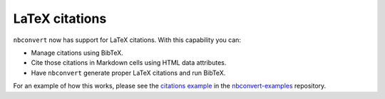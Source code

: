 LaTeX citations
===============

``nbconvert`` now has support for LaTeX citations. With this capability you
can:

* Manage citations using BibTeX.
* Cite those citations in Markdown cells using HTML data attributes.
* Have ``nbconvert`` generate proper LaTeX citations and run BibTeX.

For an example of how this works, please see the `citations example`_ in
the nbconvert-examples_ repository.

.. _nbconvert-examples: https://github.com/jupyter/nbconvert-examples
.. _citations example: https://nbviewer.jupyter.org/github/jupyter/nbconvert-examples/blob/master/citations/Tutorial.ipynb
